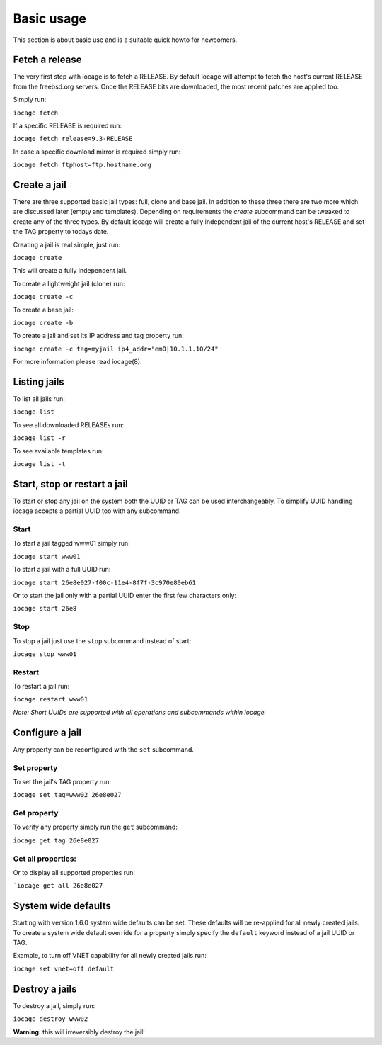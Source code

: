 ===========
Basic usage
===========

This section is about basic use and is a suitable quick howto for newcomers.

Fetch a release
---------------

The very first step with iocage is to fetch a RELEASE. By default iocage will attempt to fetch the
host's current RELEASE from the freebsd.org servers. Once the RELEASE bits are downloaded, the most
recent patches are applied too.

Simply run:

``iocage fetch``

If a specific RELEASE is required run:

``iocage fetch release=9.3-RELEASE``

In case a specific download mirror is required simply run:

``iocage fetch ftphost=ftp.hostname.org``

Create a jail
-------------

There are three supported basic jail types: full, clone and base jail. In addition to these three 
there are two more which are discussed later (empty and templates).
Depending on requirements the `create` subcommand can be tweaked to create any of the three types.
By default iocage will create a fully independent jail of the current host's RELEASE and set the TAG property to todays date.

Creating a jail is real simple, just run:

``iocage create``

This will create a fully independent jail.

To create a lightweight jail (clone) run:

``iocage create -c``

To create a base jail:

``iocage create -b``

To create a jail and set its IP address and tag property run:

``iocage create -c tag=myjail ip4_addr="em0|10.1.1.10/24"``

For more information please read iocage(8).

Listing jails
-------------

To list all jails run:

``iocage list``

To see all downloaded RELEASEs run:

``iocage list -r``

To see available templates run:

``iocage list -t``

Start, stop or restart a jail
-----------------------------

To start or stop any jail on the system both the UUID or TAG can be used interchangeably.
To simplify UUID handling iocage accepts a partial UUID too with any subcommand.

Start
+++++

To start a jail tagged www01 simply run:

``iocage start www01``

To start a jail with a full UUID run:

``iocage start 26e8e027-f00c-11e4-8f7f-3c970e80eb61``

Or to start the jail only with a partial UUID enter the first few characters only:

``iocage start 26e8``

Stop
++++

To stop a jail just use the ``stop`` subcommand instead of start:

``iocage stop www01``

Restart
+++++++

To restart a jail run:

``iocage restart www01``

*Note: Short UUIDs are supported with all operations and subcommands within iocage.*

Configure a jail
----------------

Any property can be reconfigured with the ``set`` subcommand.

Set property
++++++++++++

To set the jail's TAG property run:

``iocage set tag=www02 26e8e027``

Get property
++++++++++++

To verify any property simply run the ``get`` subcommand:

``iocage get tag 26e8e027``

Get all properties:
+++++++++++++++++++

Or to display all supported properties run:

```iocage get all 26e8e027``

System wide defaults
--------------------

Starting with version 1.6.0 system wide defaults can be set. These defaults will be re-applied for all
newly created jails. To create a system wide default override for a property simply specify the ``default`` keyword instead of a jail UUID or TAG.

Example, to turn off VNET capability for all newly created jails run:

``iocage set vnet=off default``

Destroy a jails
---------------

To destroy a jail, simply run:

``iocage destroy www02``

**Warning:** this will irreversibly destroy the jail!

